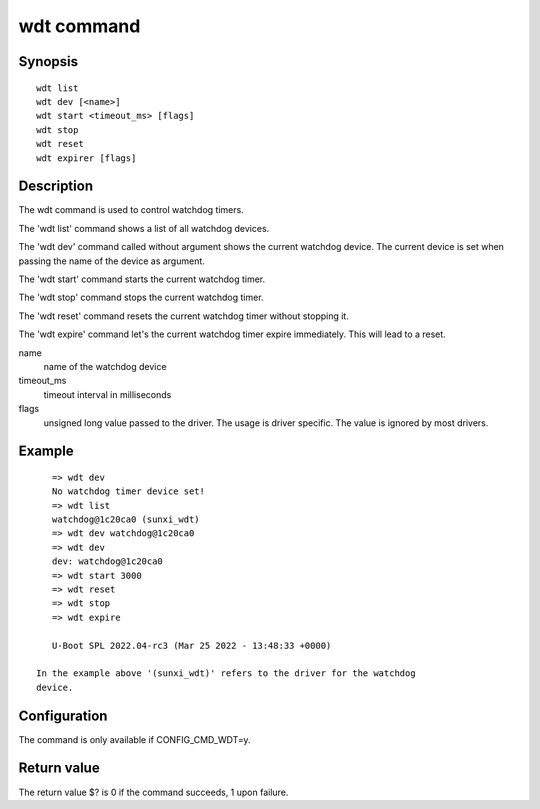 .. SPDX-License-Identifier: GPL-2.0+:

wdt command
============

Synopsis
--------

::

    wdt list
    wdt dev [<name>]
    wdt start <timeout_ms> [flags]
    wdt stop
    wdt reset
    wdt expirer [flags]

Description
-----------

The wdt command is used to control watchdog timers.

The 'wdt list' command shows a list of all watchdog devices.

The 'wdt dev' command called without argument shows the current watchdog device.
The current device is set when passing the name of the device as argument.

The 'wdt start' command starts the current watchdog timer.

The 'wdt stop' command stops the current watchdog timer.

The 'wdt reset' command resets the current watchdog timer without stopping it.

The 'wdt expire' command let's the current watchdog timer expire immediately.
This will lead to a reset.

name
    name of the watchdog device

timeout_ms
    timeout interval in milliseconds

flags
    unsigned long value passed to the driver. The usage is driver specific.
    The value is ignored by most drivers.

Example
-------

::

    => wdt dev
    No watchdog timer device set!
    => wdt list
    watchdog@1c20ca0 (sunxi_wdt)
    => wdt dev watchdog@1c20ca0
    => wdt dev
    dev: watchdog@1c20ca0
    => wdt start 3000
    => wdt reset
    => wdt stop
    => wdt expire

    U-Boot SPL 2022.04-rc3 (Mar 25 2022 - 13:48:33 +0000)

 In the example above '(sunxi_wdt)' refers to the driver for the watchdog
 device.

Configuration
-------------

The command is only available if CONFIG_CMD_WDT=y.

Return value
------------

The return value $? is 0 if the command succeeds, 1 upon failure.
